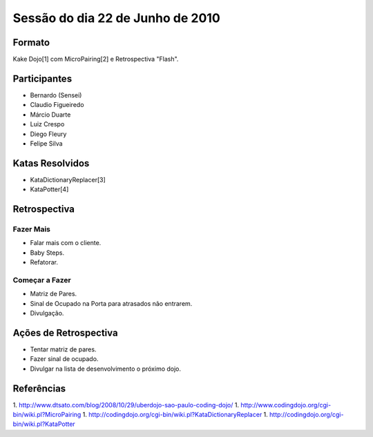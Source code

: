 =================================
Sessão do dia 22 de Junho de 2010
=================================

-------
Formato
-------

Kake Dojo[1] com MicroPairing[2] e Retrospectiva "Flash".

-------------
Participantes
-------------

* Bernardo (Sensei)
* Claudio Figueiredo
* Márcio Duarte
* Luiz Crespo
* Diego Fleury
* Felipe Silva

----------------
Katas Resolvidos
----------------

* KataDictionaryReplacer[3]
* KataPotter[4]

-------------
Retrospectiva
-------------

Fazer Mais
----------

* Falar mais com o cliente.
* Baby Steps.
* Refatorar.

Começar a Fazer
---------------

* Matriz de Pares.
* Sinal de Ocupado na Porta para atrasados não entrarem.
* Divulgação.

----------------------
Ações de Retrospectiva
----------------------

* Tentar matriz de pares.
* Fazer sinal de ocupado.
* Divulgar na lista de desenvolvimento o próximo dojo.

-----------
Referências
-----------

1. http://www.dtsato.com/blog/2008/10/29/uberdojo-sao-paulo-coding-dojo/
1. http://www.codingdojo.org/cgi-bin/wiki.pl?MicroPairing 
1. http://codingdojo.org/cgi-bin/wiki.pl?KataDictionaryReplacer
1. http://codingdojo.org/cgi-bin/wiki.pl?KataPotter